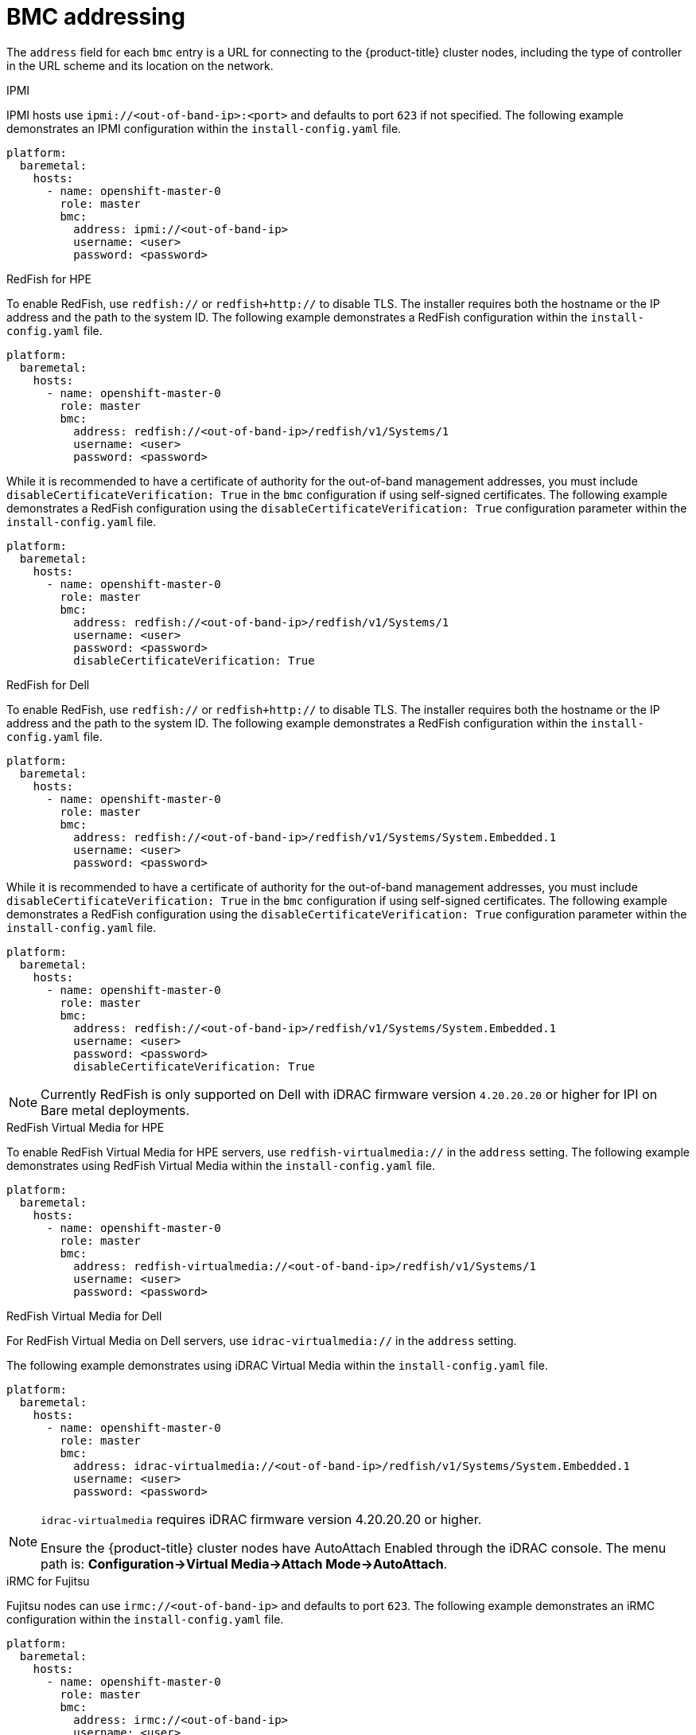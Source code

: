 // Module included in the following assemblies:
//
// * installing/installing_bare_metal_ipi/ipi-install-installation-workflow.adoc

[id="ipi-install-bmc-addressing_{context}"]

= BMC addressing

The `address` field for each `bmc` entry is a URL for connecting to the {product-title} cluster nodes, including the type of controller in the URL scheme and its location on the network.

.IPMI

IPMI hosts use `ipmi://<out-of-band-ip>:<port>` and defaults to port `623` if not specified. The following example demonstrates an IPMI configuration within the `install-config.yaml` file.

[source,yaml]
----
platform:
  baremetal:
    hosts:
      - name: openshift-master-0
        role: master
        bmc:
          address: ipmi://<out-of-band-ip>
          username: <user>
          password: <password>
----

.RedFish for HPE

To enable RedFish, use `redfish://` or `redfish+http://` to disable TLS. The installer requires both the hostname or the IP address and the path to the system ID. The following example demonstrates a RedFish configuration within the `install-config.yaml` file.

[source,yaml]
----
platform:
  baremetal:
    hosts:
      - name: openshift-master-0
        role: master
        bmc:
          address: redfish://<out-of-band-ip>/redfish/v1/Systems/1
          username: <user>
          password: <password>
----

While it is recommended to have a certificate of authority for the
out-of-band management addresses, you must include `disableCertificateVerification: True` in the `bmc` configuration if using self-signed certificates. The following example demonstrates a RedFish configuration using the `disableCertificateVerification: True` configuration parameter within the `install-config.yaml` file.

[source,yaml]
----
platform:
  baremetal:
    hosts:
      - name: openshift-master-0
        role: master
        bmc:
          address: redfish://<out-of-band-ip>/redfish/v1/Systems/1
          username: <user>
          password: <password>
          disableCertificateVerification: True
----


.RedFish for Dell

To enable RedFish, use `redfish://` or `redfish+http://` to disable TLS. The installer requires both the hostname or the IP address and the path to the system ID. The following example demonstrates a RedFish configuration within the `install-config.yaml` file.

[source,yaml]
----
platform:
  baremetal:
    hosts:
      - name: openshift-master-0
        role: master
        bmc:
          address: redfish://<out-of-band-ip>/redfish/v1/Systems/System.Embedded.1
          username: <user>
          password: <password>
----

While it is recommended to have a certificate of authority for the
out-of-band management addresses, you must include `disableCertificateVerification: True` in the `bmc` configuration if using self-signed certificates. The following example demonstrates a RedFish configuration using the `disableCertificateVerification: True` configuration parameter within the `install-config.yaml` file.

[source,yaml]
----
platform:
  baremetal:
    hosts:
      - name: openshift-master-0
        role: master
        bmc:
          address: redfish://<out-of-band-ip>/redfish/v1/Systems/System.Embedded.1
          username: <user>
          password: <password>
          disableCertificateVerification: True
----

[NOTE]
====
Currently RedFish is only supported on Dell with iDRAC firmware version `4.20.20.20` or higher for IPI on Bare metal deployments.
====



.RedFish Virtual Media for HPE

To enable RedFish Virtual Media for HPE servers, use `redfish-virtualmedia://` in the `address` setting. The following example demonstrates using RedFish Virtual Media within the `install-config.yaml` file.

[source,yaml]
----
platform:
  baremetal:
    hosts:
      - name: openshift-master-0
        role: master
        bmc:
          address: redfish-virtualmedia://<out-of-band-ip>/redfish/v1/Systems/1
          username: <user>
          password: <password>
----


.RedFish Virtual Media for Dell

For RedFish Virtual Media on Dell servers, use `idrac-virtualmedia://` in the `address` setting.

ifeval::[{release} >= 4.6]
ifeval::[{release} < 4.7]
[NOTE]
====
RedFish Virtual Media on Dell servers has a known issue in {product-title} 4.6, which will be resolved in the 4.6.1 point release.
====
endif::[]
endif::[]

The following example demonstrates using iDRAC Virtual Media within the  `install-config.yaml` file.

[source,yaml]
----
platform:
  baremetal:
    hosts:
      - name: openshift-master-0
        role: master
        bmc:
          address: idrac-virtualmedia://<out-of-band-ip>/redfish/v1/Systems/System.Embedded.1
          username: <user>
          password: <password>
----


[NOTE]
====
`idrac-virtualmedia` requires iDRAC firmware version 4.20.20.20 or higher.

Ensure the {product-title} cluster nodes have AutoAttach Enabled through the iDRAC console. The menu path is: **Configuration->Virtual Media->Attach Mode->AutoAttach**.
====

.iRMC for Fujitsu

Fujitsu nodes can use `irmc://<out-of-band-ip>` and defaults to port `623`. The following example demonstrates an iRMC configuration within the `install-config.yaml` file.

[source,yaml]
----
platform:
  baremetal:
    hosts:
      - name: openshift-master-0
        role: master
        bmc:
          address: irmc://<out-of-band-ip>
          username: <user>
          password: <password>
----
